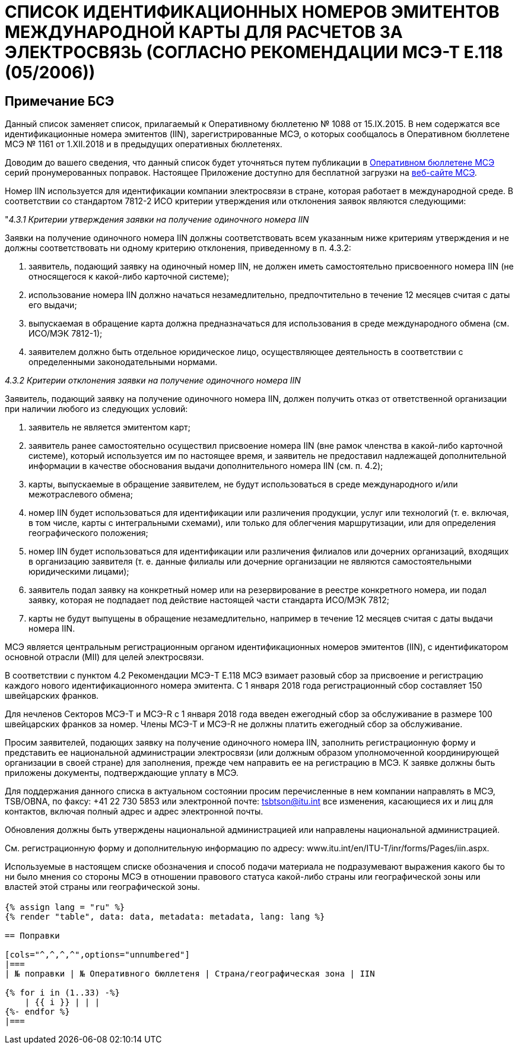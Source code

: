 = СПИСОК ИДЕНТИФИКАЦИОННЫХ НОМЕРОВ ЭМИТЕНТОВ МЕЖДУНАРОДНОЙ КАРТЫ ДЛЯ РАСЧЕТОВ ЗА ЭЛЕКТРОСВЯЗЬ (СОГЛАСНО РЕКОМЕНДАЦИИ МСЭ-Т E.118 (05/2006))
:bureau: T
:docnumber: 1161
:published-date: 2018-12-01
:annex-title-en: Annex to ITU Operational Bulletin
:annex-id: No. 1161
:status: published
:doctype: service-publication
:imagesdir: images
:language: ru
:mn-document-class: itu
:mn-output-extensions: xml,html,pdf,doc,rxl
:local-cache-only:

[preface]
== Примечание БСЭ

Данный список заменяет список, прилагаемый к Оперативному бюллетеню № 1088 от 15.IX.2015. В нем содержатся все идентификационные номера эмитентов (IIN), зарегистрированные МСЭ, о которых сообщалось в Оперативном бюллетене МСЭ № 1161 от 1.XII.2018 и в предыдущих оперативных бюллетенях.

Доводим до вашего сведения, что данный список будет уточняться путем публикации в link:https://www.itu.int/pub/T-SP/[Оперативном бюллетене МСЭ] серий пронумерованных поправок. Настоящее Приложение доступно для бесплатной загрузки на link:https://www.itu.int/en/publications/ITU-T/Pages/publications.aspx?parent=T-SP&view=T-SP1[веб-сайте МСЭ].

Номер IIN используется для идентификации компании электросвязи в стране, которая работает в международной среде. В соответствии со стандартом 7812-2 ИСО критерии утверждения или отклонения заявок являются следующими:

"_4.3.1 Критерии утверждения заявки на получение одиночного номера IIN_

Заявки на получение одиночного номера IIN должны соответствовать всем указанным ниже критериям утверждения и не должны соответствовать ни одному критерию отклонения, приведенному в п. 4.3.2:

. заявитель, подающий заявку на одиночный номер IIN, не должен иметь самостоятельно присвоенного номера IIN (не относящегося к какой-либо карточной системе);

. использование номера IIN должно начаться незамедлительно, предпочтительно в течение 12 месяцев считая с даты его выдачи;

. выпускаемая в обращение карта должна предназначаться для использования в среде международного обмена (см. ИСО/МЭК 7812-1);

. заявителем должно быть отдельное юридическое лицо, осуществляющее деятельность в соответствии с определенными законодательными нормами.

_4.3.2 Критерии отклонения заявки на получение одиночного номера IIN_

Заявитель, подающий заявку на получение одиночного номера IIN, должен получить отказ от ответственной организации при наличии любого из следующих условий:

. заявитель не является эмитентом карт;

. заявитель ранее самостоятельно осуществил присвоение номера IIN (вне рамок членства в какой-либо карточной системе), который используется им по настоящее время, и заявитель не предоставил надлежащей дополнительной информации в качестве обоснования выдачи дополнительного номера IIN (см. п. 4.2);

. карты, выпускаемые в обращение заявителем, не будут использоваться в среде международного и/или межотраслевого обмена;

. номер IIN будет использоваться для идентификации или различения продукции, услуг или технологий (т. е. включая, в том числе, карты с интегральными схемами), или только для облегчения маршрутизации, или для определения географического положения;

. номер IIN будет использоваться для идентификации или различения филиалов или дочерних организаций, входящих в организацию заявителя (т. е. данные филиалы или дочерние организации не являются самостоятельными юридическими лицами);

. заявитель подал заявку на конкретный номер или на резервирование в реестре конкретного номера, ии подал заявку, которая не подпадает под действие настоящей части стандарта ИСО/МЭК 7812;

. карты не будут выпущены в обращение незамедлительно, например в течение 12 месяцев считая с даты выдачи номера IIN.

МСЭ является центральным регистрационным органом идентификационных номеров эмитентов (IIN), с идентификатором основной отрасли (MII) для целей электросвязи.

В соответствии с пунктом 4.2 Рекомендации МСЭ-T E.118 МСЭ взимает разовый сбор за присвоение и регистрацию каждого нового идентификационного номера эмитента. С 1 января 2018 года регистрационный сбор составляет 150 швейцарских франков.

Для нечленов Секторов МСЭ-Т и МСЭ-R с 1 января 2018 года введен ежегодный сбор за обслуживание в размере 100 швейцарских франков за номер. Члены МСЭ-Т и МСЭ-R не должны платить ежегодный сбор за обслуживание.

Просим заявителей, подающих заявку на получение одиночного номера IIN, заполнить регистрационную форму и представить ее национальной администрации электросвязи (или должным образом уполномоченной координирующей организации в своей стране) для заполнения, прежде чем направить ее на регистрацию в МСЭ. К заявке должны быть приложены документы, подтверждающие уплату в МСЭ.

Для поддержания данного списка в актуальном состоянии просим перечисленные в нем компании направлять в МСЭ, TSB/OBNA, по факсу: +41 22 730 5853 или электронной почте: mailto:tsbtson@itu.int[] все изменения, касающиеся их и лиц для контактов, включая полный адрес и адрес электронной почты.

Обновления должны быть утверждены национальной администрацией или направлены национальной администрацией.

См. регистрационную форму и дополнительную информацию по адресу: www.itu.int/en/ITU-T/inr/forms/Pages/iin.aspx.

Используемые в настоящем списке обозначения и способ подачи материала не подразумевают выражения какого бы то ни было мнения со стороны МСЭ в отношении правового статуса какой-либо страны или географической зоны или властей этой страны или географической зоны.


== {blank}

[yaml2text,data=../../datasets/1161-E.118/data.yaml,metadata=../../datasets/1161-E.118/metadata.yaml]
----
{% assign lang = "ru" %}
{% render "table", data: data, metadata: metadata, lang: lang %}

== Поправки

[cols="^,^,^,^",options="unnumbered"]
|===
| № поправки | № Оперативного бюллетеня | Страна/географическая зона | IIN

{% for i in (1..33) -%}
    | {{ i }} | | |
{%- endfor %}
|===
----
